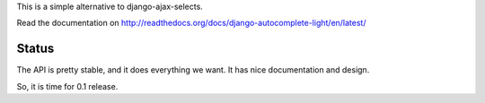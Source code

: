 This is a simple alternative to django-ajax-selects.

Read the documentation on http://readthedocs.org/docs/django-autocomplete-light/en/latest/

Status
------

The API is pretty stable, and it does everything we want. It has nice
documentation and design.

So, it is time for 0.1 release.

